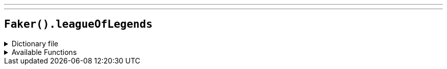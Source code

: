 ---
---

== `Faker().leagueOfLegends`

.Dictionary file
[%collapsible]
====
[source,kotlin]
----
{% snippet 'provider_league_of_legends' %}
----
====

.Available Functions
[%collapsible]
====
[source,kotlin]
----
Faker().leagueOfLegends.champion() // => Aatrox

Faker().leagueOfLegends.location() // => Demacia

Faker().leagueOfLegends.quote() // => Purge the unjust.

Faker().leagueOfLegends.summonerSpell() // => Teleport

Faker().leagueOfLegends.masteries() // => Battle Trance

Faker().leagueOfLegends.rank() // => Bronze V
----
====
